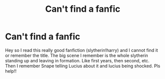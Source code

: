 #+TITLE: Can't find a fanfic

* Can't find a fanfic
:PROPERTIES:
:Author: Pychosinger95
:Score: 1
:DateUnix: 1620501246.0
:DateShort: 2021-May-08
:FlairText: What's That Fic?
:END:
Hey so I read this really good fanfiction (slytherin!harry) and I cannot find it or remember the title. The big scene I remember is the whole slytherin standing up and leaving in formation. Like first years, then second, etc. Then I remember Snape telling Lucius about it and lucius being shocked. Pls help!!

